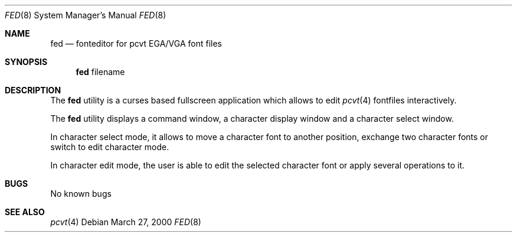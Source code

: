 .\" Copyright (c) 2000 Hellmuth Michaelis
.\"
.\" All rights reserved.
.\"
.\" Redistribution and use in source and binary forms, with or without
.\" modification, are permitted provided that the following conditions
.\" are met:
.\" 1. Redistributions of source code must retain the above copyright
.\"    notice, this list of conditions and the following disclaimer.
.\" 2. Redistributions in binary form must reproduce the above copyright
.\"    notice, this list of conditions and the following disclaimer in the
.\"    documentation and/or other materials provided with the distribution.
.\"
.\" THIS SOFTWARE IS PROVIDED BY THE AUTHORS ``AS IS'' AND ANY EXPRESS OR
.\" IMPLIED WARRANTIES, INCLUDING, BUT NOT LIMITED TO, THE IMPLIED WARRANTIES
.\" OF MERCHANTABILITY AND FITNESS FOR A PARTICULAR PURPOSE ARE DISCLAIMED.
.\" IN NO EVENT SHALL THE AUTHORS BE LIABLE FOR ANY DIRECT, INDIRECT,
.\" INCIDENTAL, SPECIAL, EXEMPLARY, OR CONSEQUENTIAL DAMAGES (INCLUDING, BUT
.\" NOT LIMITED TO, PROCUREMENT OF SUBSTITUTE GOODS OR SERVICES; LOSS OF USE,
.\" DATA, OR PROFITS; OR BUSINESS INTERRUPTION) HOWEVER CAUSED AND ON ANY
.\" THEORY OF LIABILITY, WHETHER IN CONTRACT, STRICT LIABILITY, OR TORT
.\" (INCLUDING NEGLIGENCE OR OTHERWISE) ARISING IN ANY WAY OUT OF THE USE OF
.\" THIS SOFTWARE, EVEN IF ADVISED OF THE POSSIBILITY OF SUCH DAMAGE.
.\"
.\" Last Edit-Date: [Mon Mar 27 16:57:41 2000]
.\"
.\" $FreeBSD: src/usr.sbin/pcvt/fed/fed.1,v 1.5 2002/04/20 12:26:43 charnier Exp $
.\"
.Dd March 27, 2000
.Dt FED 8
.Os
.Sh NAME
.Nm fed
.Nd fonteditor for pcvt EGA/VGA font files
.Sh SYNOPSIS
.Nm
filename
.Sh DESCRIPTION
The
.Nm
utility is a curses based fullscreen application which allows to edit
.Xr pcvt 4
fontfiles interactively.
.Pp
The
.Nm
utility displays a command window, a character display window and a
character select window.
.Pp
In character select mode, it allows to move a character font to
another position, exchange two character fonts or switch to edit
character mode.
.Pp
In character edit mode, the user is able to edit the selected
character font or apply several operations to it.
.Sh BUGS
No known bugs
.Sh SEE ALSO
.Xr pcvt 4

